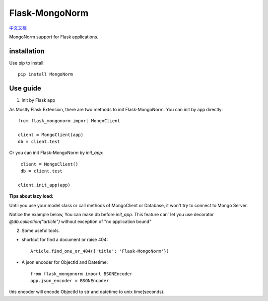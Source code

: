 Flask-MongoNorm
===============

`中文文档 <README_cn.rst>`_

MongoNorm support for Flask applications.

installation
------------

Use pip to install::

    pip install MongoNorm

Use guide
---------

1. Init by Flask app

As Mostly Flask Extension, there are two methods to init Flask-MongoNorm.
You can init by app directly::

    from flask_mongonorm import MongoClient

    client = MongoClient(app)
    db = client.test

Or you can init Flask-MongoNorm by `init_app`::

    client = MongoClient()
    db = client.test

   client.init_app(app)

**Tips about lazy load:**

Until you use your model class or call methods of MongoClient or Database,
it won't try to connect to Mongo Server.

Notice the example below, You can make db before `init_app`. This feature can`
let you use decorator `@db.collection("article")` without exception of
"no application bound"

2. Some useful tools.

* shortcut for find a document or raise 404::

    Article.find_one_or_404({'title': 'Flask-MongoNorm'})

* A json encoder for ObjectId and Datetime::

    from flask_mongonorm import BSONEncoder
    app.json_encoder = BSONEncoder

this encoder will encode ObjectId to str and datetime to unix time(seconds).
